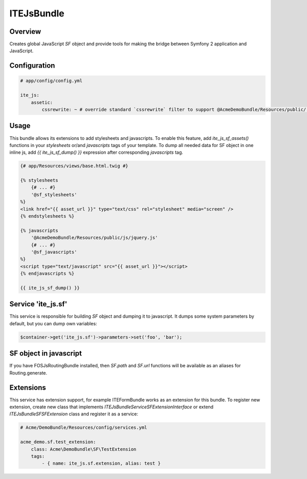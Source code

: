 ITEJsBundle
===========

Overview
--------

Creates global JavaScript `SF` object and provide tools for making the bridge between Symfony 2 application and JavaScript.

Configuration
-------------

.. code-block:: yaml

    # app/config/config.yml

    ite_js:
        assetic:
            cssrewrite: ~ # override standard `cssrewrite` filter to support @AcmeDemoBundle/Resources/public/... syntax

Usage
-----

This bundle allows its extensions to add stylesheets and javascripts. To enable this feature, add `ite_js_sf_assets()` functions in your `stylesheets` or/and `javascripts` tags of your template. To dump all needed data for SF object in one inline js, add `{{ ite_js_sf_dump() }}` expression after corresponding `javascripts` tag.

.. code-block:: html+jinja

    {# app/Resources/views/base.html.twig #}

    {% stylesheets
        {# ... #}
        '@sf_stylesheets'
    %}
    <link href="{{ asset_url }}" type="text/css" rel="stylesheet" media="screen" />
    {% endstylesheets %}

    {% javascripts
        '@AcmeDemoBundle/Resources/public/js/jquery.js'
        {# ... #}
        '@sf_javascripts'
    %}
    <script type="text/javascript" src="{{ asset_url }}"></script>
    {% endjavascripts %}

    {{ ite_js_sf_dump() }}

Service 'ite_js.sf'
-------------------

This service is responsible for building `SF` object and dumping it to javascript. It dumps some system parameters by default, but you can dump own variables:

.. code-block:: php

    $container->get('ite_js.sf')->parameters->set('foo', 'bar');

SF object in javascript
-----------------------

If you have FOSJsRoutingBundle installed, then `SF.path` and `SF.url` functions will be available as an aliases for Routing.generate.

Extensions
----------

This service has extension support, for example ITEFormBundle works as an extension for this bundle. To register new extension, create new class that implements `ITE\JsBundle\Service\SFExtensionInterface` or extend `ITE\JsBundle\SF\SFExtension` class and register it as a service:

.. code-block:: yaml

    # Acme/DemoBundle/Resources/config/services.yml

    acme_demo.sf.test_extension:
        class: Acme\DemoBundle\SF\TestExtension
        tags:
            - { name: ite_js.sf.extension, alias: test }
